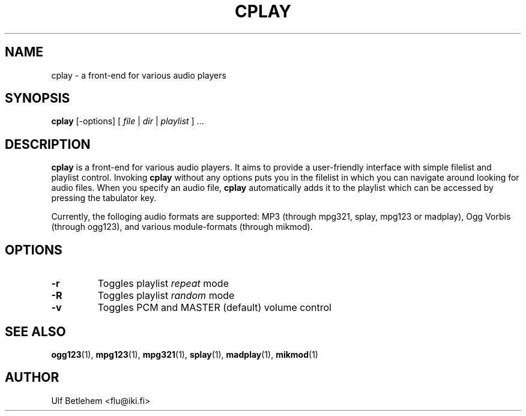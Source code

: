 .\" Copyright (C) 2000, 2002 Martin Michlmayr <tbm@cyrius.com>
.\" This manual is freely distributable under the terms of the GPL.
.\" It was originally written for Debian GNU/Linux (but may be used
.\" by others).
.\"
.TH CPLAY 1 "November 2002"

.SH NAME
.PP
cplay \- a front-end for various audio players

.SH SYNOPSIS
.PP
\fBcplay\fR [\-options] [ \fIfile\fP | \fIdir\fP | \fIplaylist\fP ] ...

.SH DESCRIPTION
.PP
.B cplay
is a front-end for various audio players. It aims to provide a
user-friendly interface with simple filelist and playlist
control.  Invoking
.B cplay
without any options puts you in the filelist in which you
can navigate around looking for audio files.  When you
specify an audio file,
.B cplay
automatically adds it to the playlist which can be accessed
by pressing the tabulator key.
.PP
Currently, the folloging audio formats are supported: MP3 (through
mpg321, splay, mpg123 or madplay), Ogg Vorbis (through ogg123), and
various module-formats (through mikmod).

.SH OPTIONS
.IP \fB\-r
Toggles playlist \fIrepeat\fP mode
.IP \fB\-R
Toggles playlist \fIrandom\fP mode
.IP \fB\-v
Toggles PCM and MASTER (default) volume control

.SH SEE ALSO
.PP
.BR ogg123 (1),
.BR mpg123 (1),
.BR mpg321 (1),
.BR splay (1),
.BR madplay (1),
.BR mikmod (1)

.SH AUTHOR
.PP
Ulf Betlehem <flu@iki.fi>

